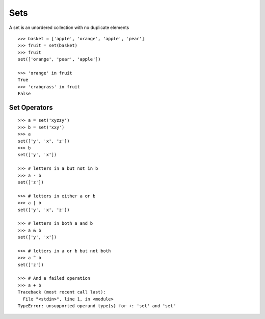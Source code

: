 ****
Sets
****

A set is an unordered collection with no duplicate elements

::

   >>> basket = ['apple', 'orange', 'apple', 'pear']
   >>> fruit = set(basket)               
   >>> fruit
   set(['orange', 'pear', 'apple'])
   
   >>> 'orange' in fruit
   True
   >>> 'crabgrass' in fruit
   False


Set Operators
=============

::

   >>> a = set('xyzzy')
   >>> b = set('xxy')
   >>> a
   set(['y', 'x', 'z'])
   >>> b
   set(['y', 'x'])
   
   >>> # letters in a but not in b
   >>> a - b                              
   set(['z'])
   
   >>> # letters in either a or b
   >>> a | b                              
   set(['y', 'x', 'z'])
   
   >>> # letters in both a and b
   >>> a & b                              
   set(['y', 'x'])
   
   >>> # letters in a or b but not both
   >>> a ^ b                              
   set(['z'])
   
   >>> # And a failed operation
   >>> a + b
   Traceback (most recent call last):
     File "<stdin>", line 1, in <module>
   TypeError: unsupported operand type(s) for +: 'set' and 'set'
   
   
.. todo::

   Add another character to the set math examples, to better illustrate diff
   between - and ^ operators.
